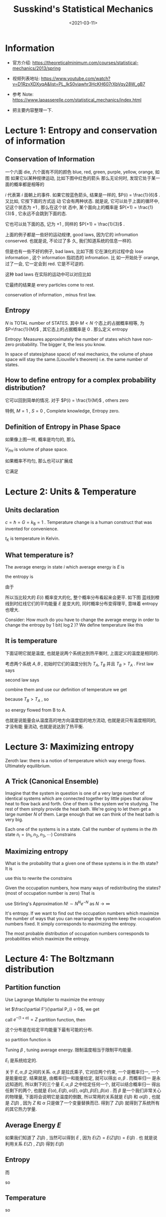 #+TITLE: Susskind's Statistical Mechanics
#+DATE: <2021-03-11>
#+CATEGORIES: 专业笔记
#+TAGS: physics, Statistical Mechanics, Susskind, Entropy, Ising Model, Magnetic, Liquid-Gas Transition, Spontaneous Symmetry
#+HTML: <!-- toc -->
#+HTML: <!-- more -->

* Information
- 官方介绍: https://theoreticalminimum.com/courses/statistical-mechanics/2013/spring

- 视频列表地址: https://www.youtube.com/watch?v=D1RzvXDXyqA&list=PL_IkS0viawhr3HcKH607rXbVqy28W_gB7

- 参考 Note: https://www.lapasserelle.com/statistical_mechanics/index.html

- 把主要内容整理一下.

* Lecture 1: Entropy and conservation of information

** Conservation of Information

一个六面 die, 六个面有不同的颜色 blue, red, green, purple, yellow, orange, 如图
[[file:2021-03-11-physics-SusskindsStatisticalMechanics/die.png]]
如果它以某种规律运动, 比如下图中红色的箭头
[[file:2021-03-11-physics-SusskindsStatisticalMechanics/ring1.png]]
那么无论何时, 发现它处于某一面的概率都是相等的
\begin{align}
P(i) = \frac{1}{6}
\end{align}
$i$ 代表第 $i$ 面朝上的事件.
如果它按蓝色箭头, 结果是一样的, $P(i) = \frac{1}{6}$ . 又比如, 它按下面的方式运
动
[[file:2021-03-11-physics-SusskindsStatisticalMechanics/ring2.png]]
它会有两种状态. 就是说, 它可以处于上面的循环中, 记这个状态为 $+1$ , 那么在这个状
态中, 某个面向上的概率是 $P(+1) = \frac{1}{3}$ , 它永远不会跳到下面的态.

它也可以处下面的态, 记为 $+1$ , 同样的 $P(+1) = \frac{1}{3}$ .

上面的例子都是一些好的运动规律, good laws, 因为它的 infromation conserved. 也就是说, 不论过了多
久, 我们知道系统的信息一样的.

但是也有一些不好的例子, bad laws, 比如下图
[[file:2021-03-11-physics-SusskindsStatisticalMechanics/ring_bad.png]]
它在演化的过程中会 lose information , 这个 information 指初态的 infromation. 比
如一开始处于 orange, 过了一会, 它一定会到 red. 它是不可逆的.

这种 bad laws 在实际的运动中可以对应比如
\begin{align}
  \frac{\mathrm{d}^2x_n}{\mathrm{d}t^2} = -\gamma \frac{\mathrm{d}x_n}{\mathrm{d}t}
\end{align}
它最终的结果是 erery particles come to rest.

conservation of information , minus first law.

** Entropy

$N$ is TOTAL number of STATES. 其中 $M < N$ 个态上的占据概率相等, 为
$P=\frac{1}{M}$ , 其它态上的占据概率是 $0$ . 那么定义 entropy
\begin{align}
  S = \log M
\end{align}
Entropy: Measures approximately the number of states which have non-zero
probability. The bigger it, the less you know.

In space of states(phase space) of real mechanics, the volume of phase space
will stay the same.(Liouville's theorem) i.e. the same number of states.

** How to define entropy for a complex probability distribution?

\begin{align}
  S = - \sum_iP(i) \log P(i)
\end{align}
它可以回到简单的情况. 对于 $P(i) = \frac{1}{M}$ , others zero
\begin{align}
  S = -\sum_i \frac{1}{M}\log \frac{1}{M} = \log M
\end{align}
特例, $M = 1$ , $S = 0$ , Complete knowledge, Entropy zero.

** Definition of Entropy in Phase Space

[[file:2021-03-11-physics-SusskindsStatisticalMechanics/entropy_phase_space.png]]
如果像上图一样, 概率是均匀的, 那么
\begin{align}
  S = \log V_{PH}
\end{align}
$V_{PH}$ is volume of phase space.

如果概率不均匀, 那么也可以扩展成
\begin{align}
 S = - \int \mathrm{d}p\mathrm{d}x P(p, x) \log P(p, x)
\end{align}
它满足
\begin{align}
  \int P(p, x)\mathrm{d}p \mathrm{d}x = 1
\end{align}

* Lecture 2: Units & Temperature

** Units declaration

$c = \hbar = G = k_{\mathrm{B}} = 1$ . Temperature change is a human construct that
was invented for convenience.
\begin{align}
  T = k_{\mathrm{B}}t_{\mathrm{K}}
\end{align}
$t_{\mathrm{K}}$ is temperature in Kelvin.

** What temperature is?

The average energy in state $i$ which average energy is $E$ is
\begin{align}
  \sum_iP(i, E) E_i = \langle E\rangle
\end{align}
the entropy is
\begin{align}
  S(E) = -\sum_i P(i, E)\log P(i, E)
\end{align}
由于
\begin{align}
  \sum_iP(i, E) = 1
\end{align}
所以当比较大的 $E(i)$ 概率变大的化, 整个概率分布看起来会更平. 如下图
[[file:2021-03-11-physics-SusskindsStatisticalMechanics/P_i_E.png]]
蓝线到橙线到时红线它们的平均能量 $E$ 是变大的, 同时概率分布变得理平, 意味着
entropy 也增大.

Consider: How much do you have to change the average energy in order to change
the entropy by $1$ bit( $\log 2$ )? We define temperature like this
\begin{align}
\Delta E = \frac{\partial E}{\partial S} \Delta S
\end{align}

\begin{align}
\mathrm{d}E = T \mathrm{d}S
\end{align}

** It is temperature

下面证明它就是温度, 也就是说两个系统达到热平衡时, 上面定义的温度是相同的.

考虑两个系统 $A, B$ , 初始时它们的温度分别为 $T_A, T_B$ 并且 $T_B > T_A$ . First
law says
\begin{align}
  \mathrm{d}E_A + \mathrm{d}E_B =0
\end{align}
second law says
\begin{align}
  \mathrm{d}S_A + \mathrm{d}S_B > 0
\end{align}
combine them and use our definition of temperature we get
\begin{align}
 \mathrm{d}S_B =& \frac{\mathrm{d}E_B}{T_B} = - \frac{T_A}{T_B}\mathrm{d}S_A \\
          \Downarrow &\\
 0 < & \mathrm{d}S_A + \mathrm{d}S_B = \left(1 - \frac{T_A}{T_B}\right) \mathrm{d}S_A
\end{align}
because $T_B > T_A$ , so
\begin{align}
 \mathrm{d}S_A > & 0\\
          \Downarrow &\\
 T_A \mathrm{d} S_A > & 0 \\
          \Downarrow &\\
 \mathrm{d}E_A > & 0
\end{align}
so energy flowed from B to A.

也就是说能量会从温度高的地方向温度低的地方流动, 也就是说只有温度相同的, 才没有能
量流动, 也就是说达到了热平衡.

* Lecture 3: Maximizing entropy

Zeroth law: there is a notion of temperature which way energy flows. Ultimately
equilibrium.

** A Trick (Canonical Ensemble)

Imagine that the system in question is one of a very large number of identical
systems which are connected together by little pipes that allow heat to flow
back and forth. One of them is the system we're studying. The rest of them
simply provide the heat bath.
[[file:2021-03-11-physics-SusskindsStatisticalMechanics/ensemble.png]]
We're going to let them get a large number $N$ of them. Large enough that we can
think of the heat bath is very big.

Each one of the systems is in a state. Call the number of systems in the
$i\mathrm{th}$ state $n_i = (n_1, n_2, n_3, \cdots)$
Constrains
\begin{align}
\sum_in_i =& N \\
\sum_in_i E_i =& N E
\end{align}

** Maximizing entropy

What is the probability that a given one of these systems is in the
$i\mathrm{th}$ state? It is
\begin{align}
P(i) = \frac{n_i}{N}
\end{align}
use this to rewrite the constrains
\begin{align}
  \sum_iP(i) =& 1 \\
  \sum_iP(i) E_i =& E
\end{align}
Given the occupation numbers, how many ways of redistributing
the states?(most of occupation number is zero) That is
\begin{align}
  \mathrm{Number}\quad \mathrm{of} \quad\mathrm{arrangements}
    =\frac{N!}{\Pi _in_i!}
\end{align}
use Stirling's Approximation $N! \sim N^Ne^{- N}$ as $N\to\infty$
\begin{align}
\log\frac{N!}{\Pi _in_i!} \approx& \log \frac{N^N}{\sum_in_i^{n_i}}
  = N\log N - \sum_in_i\log n_i \\
  =& N\log N - \sum_iN P(i)\log [NP(i)] \\
  =& - N \sum_i P(i) \log P(i)
\end{align}
It's entropy. If we want to find out the occupation numbers which maximize the
number of ways that you can rearrange the system keep the occupation numbers
fixed. It simply corresponds to maximizing the entropy.

The most probable distribution of occupation numbers corresponds to
probabilities which maximize the entropy.

* Lecture 4: The Boltzmann distribution

** Partition function

Use Lagrange Multiplier to maximize the entropy
\begin{align}
  F'(P) = - \sum_iP_i \log P_i  - \alpha \left[\sum_i P_i - 1 \right] - \beta\left[\sum_iE_iP_i - E\right]
\end{align}
let $\frac{\partial F'}{\partial P_i} = 0$, we get
\begin{align}
  P_i = e^{-(1 + \alpha)} e^{- \beta E_i}
\end{align}
call $e^{-(1 + \alpha)} = Z$ partition function, then
\begin{align}
  P_i = \frac{1}{Z} e^{- \beta E_i}
\end{align}
这个分布是在给定平均能量下最有可能的分布.

so partition function is
\begin{align}
  Z = \sum_i e^{- \beta E_i}
\end{align}
Tuning $\beta$ , tuning average energy. 限制温度相当于限制平均能量.

$E_{i}$ 是系统给定的.

关于 $E, \alpha, \beta$ 之间的关系. $\alpha, \beta$ 是拉氏乘子, 它对应两个约束, 一个是概率归一,
一个是能量给定. 结果就是, 由概率归一和能量给定, 就可以得出 $\alpha, \beta$ . 而概率归一
是永远知道的, 所以剩下的三个量 $E, \alpha, \beta$ 之中给定任何一个, 就可以结合概率归一
得出任剩下的两个, 也就是 $E(\alpha), E(\beta), \alpha(E), \alpha(\beta), \beta(E), \beta(\alpha)$ . 而 $\beta$
是一个我们非常关心的物理量, 下面将会说明它是温度的倒数, 所以常用的关系就是
$E(\beta)$ 和 $\alpha(\beta)$ , 也就是 $Z(\beta)$ , 因为 $Z$ 和 $\alpha$ 只是做了一个变量替换而已.
得到了 $Z(\beta)$ 就得到了系统所有的其它热力学量.

** Average Energy $E$

如果我们知道了 $Z(\beta)$ , 当然可以得到 $E$ , 因为 $E(Z) = E(Z(\beta)) = E(\beta)$ . 也
就是说利用关系 $E(Z)$ , $Z(\beta)$ 得到 $E(\beta)$
\begin{align}
  E = \sum_i P_iE_i = \sum_i \frac{1}{Z(\beta)} e^{-\beta E_i}E_i
        = - \frac{1}{Z(\beta)}\frac{\partial Z(\beta)}{\partial\beta}
        = - \frac{\partial}{\partial\beta}\log Z(\beta)
\end{align}

** Entropy

\begin{align}
S = -\sum_i P_i\log P_i
\end{align}
而
\begin{align}
 P_i = \frac{1}{Z(\beta)}e^{-\beta E_i}
\end{align}
so
\begin{align}
S =& -\sum_i P_i\left[ -\beta E_i - \log Z \right] \\
  =& \beta \sum_i P_iE_i + \sum_iP_i\log Z \\
  =& \beta E(\beta) +\log Z(\beta)
\end{align}

** Temperature

\begin{align}
\mathrm{d}S = \beta \mathrm{d}E + E \mathrm{d}\beta +\frac{\partial \log Z}{\partial \beta}\mathrm{d}\beta
    = \beta \mathrm{d}E + E \mathrm{d}\beta -E \mathrm{d}\beta = \beta \mathrm{d}E
\end{align}
so
\begin{align}
 T = \frac{\mathrm{d}E}{\mathrm{d}S} = \frac{1}{\beta}
\end{align}

** Summary

\begin{align}
P_i =& \frac{1}{Z} e^{-\beta E_i} \\
Z =& \sum_i e^{- \beta E_i} \\
E =& - \frac{\partial}{\partial\beta} \log Z \\
T =& \frac{1}{\beta} \\
S =& \beta E + \log Z
\end{align}

** Example: the Ideal Gas

在体积 $V$ 内的 $N$ 个粒子. States: collection $x_1, \cdots, x_{3N}, p_1, p_{3N}$
. $6N$ 维的相空间中的每个点对应一个 state. 每个 state 的能量为 $\sum_{n=1}^{3N}
\frac{p^2_n}{2m}$ .
\begin{align}
 Z =& \frac{1}{N!} \int \mathrm{d}^{3N}x \int \mathrm{d}^{3N}p\cdot e^{- \beta\sum_{n=1}^{3N}
          \frac{p^2_n}{2m}} \\
   =& \frac{V^N}{N!} \left(\frac{2\pi m}{\beta} \right)^{3N/2}
\end{align}
(因子 $\frac{1}{N!}$ 是因为假设粒子不可分辨, 但对结果无影响)
\begin{align}
\log Z = - \frac{3N}{2} \log\beta + \mathrm{const.}
\end{align}
\begin{align}
E = - \frac{\partial}{\partial\beta}\log Z = \frac{3}{2}NT
\end{align}

* Lecture 5: Pressure of an Ideal Gas & Fluctuations

** Helmholtz free energy

\begin{align}
S =& \frac{1}{T} E + \log Z
\end{align}
First define a very useful variable Helmholtz free energy
\begin{align}
  A = E - TS = -T \log Z
\end{align}

** Maxwell' Relation

它是一个纯数学的关系. 假设 $E, S$ 和 $T, V$ 是两组独立的变量, 那么
\begin{align}
\label{eq:maxwell_relation}
\left.\frac{\partial E}{\partial V}\right|_S = \left.\frac{\partial E}{\partial V}\right|_T
    - \left.\frac{\partial E}{\partial S}\right|_V \left.\frac{\partial S}{\partial V}\right|_T
\end{align}

如何理解, 或者说如何证明它?

便于直观地看出它的意义, 我们以独立变量 $T, V$ 为坐标, 画出一条$S$ 的等高线. 也就
是说在这条线上的 $A, B$ 两点, 它的 $S$ 是相等的.
[[file:2021-03-11-physics-SusskindsStatisticalMechanics/adiabatic.png]]
让我们从一个常规的式子出发
\begin{align}
  \Delta E  = \left.\frac{\partial E}{\partial V}\right|_T \Delta V
              +\left.\frac{\partial E}{\partial T}\right|_V \Delta T
\end{align}
上式的第一项和 $(\ref{eq:maxwell_relation})$ 的第一项是相同的. 我们限定它是在 $S$
不变的这条线上走的, 看它会发生什么. 让两边除以 $\Delta V$ 那么

\begin{align}
\label{eq:dedv}
  \frac{\Delta E}{\Delta V}  = \left.\frac{\partial E}{\partial V}\right|_T
              +\left.\frac{\partial E}{\partial T}\right|_V \frac{\Delta T}{\Delta V}
\end{align}
在 $S$ 不变的线上
\begin{align}
  \Delta S  = \left.\frac{\partial S}{\partial V}\right|_T \Delta V
              +\left.\frac{\partial S}{\partial T}\right|_V \Delta T = 0
\end{align}
那么就可以得到这条线的斜率
\begin{align}
\frac{\Delta T}{\Delta V} = - \left.\frac{\partial S}{\partial V}\right|_{T}
                    \left/\frac{\partial S}{\partial T}\right|_{V}
\end{align}
把它带到 $(\ref{eq:dedv})$ 里面就得到
\begin{align}
  \frac{\Delta E}{\Delta V}  =& \left.\frac{\partial E}{\partial V}\right|_T
              -\left.\frac{\partial E}{\partial T}\right|_V \cdot
                    \left.\frac{\partial S}{\partial V}\right|_{T}
                    \left/\frac{\partial S}{\partial T}\right|_{V} \\
             =& \left.\frac{\partial E}{\partial V}\right|_T
    - \left.\frac{\partial E}{\partial S}\right|_V \left.\frac{\partial S}{\partial V}\right|_T
\end{align}
在 $S$ 不变的线上, $\frac{\Delta E}{\Delta V}$ 就是 $\left.\frac{\partial E}{\partial V}\right|_S$
. 所以问题得证.

** Pressure & Adiabatic

考虑一个系统体积可变, 如下图, 加一个活塞
[[file:2021-03-11-physics-SusskindsStatisticalMechanics/piston.png]]
此时系统有了两个可以控制的参量, $T$ 和 $V$ . 然后考虑一个 adiabatic 的过程.
adiabatic 的意思有两个
- slow. 比如活塞右移, 如果移动的很慢, 那么气体的压强会有对外界的做功, 但是如果突
  然右移, 气体还没来得及充满整个容器, 所以就没有对外界做功. adiabatic 意味着很慢,
  整个过程中, 系统都始终处于平衡态.
- no energy comes into the system from outside. 也就是说它是绝热的.
活塞右移的过程中, 没有能量注入, 也就是说能量的改变就是压强对外做的功
\begin{align}
  \mathrm{d}E = -P A\mathrm{d}x = - P\mathrm{d}V
\end{align}
因此压强可以由上式定义出
\begin{align}
 P = - \frac{\partial E}{\partial V}
\end{align}
但是, 如何体现 adiabatic 这个过程. 其实等熵的过程就是一个 adiabatic 的过程.
second law 说熵会增加或者不变. 其中不变的过程就是一个 adiabatic 的过程. 这可以从
量子力学的角度来理解. 整个系统是被限制在一个 box 中, 那么它的能级将会是分立的.
而我们绝热地右移活塞, 它们的能级会改变, 但是不会交叉, 还是各自保持独立, 如下图
file:2021-03-11-physics-SusskindsStatisticalMechanics/adiabatic_quantum.png
也就是说如果系统原来处在某个能级上, 它还是在某个能级上. 进一步说, 就是它的处在某
个能级上的概率不会改变, 它的概率分布不会改变. 而 熵就是概率分布的函数, 所以熵不
会改变.

所以压强的定义就可以写为
\begin{align}
 P = - \left.\frac{\partial E}{\partial V}\right|_S
\end{align}
但是控制 entropy 不是那么容易, 我们容易控制的是温度. 所以根据之前的
$(\ref{eq:maxwell_relation})$ , 它可以写为
\begin{align}
 P = - \left.\frac{\partial E}{\partial V}\right|_S
  =  - \left( \left.\frac{\partial E}{\partial V}\right|_T
    - \left.\frac{\partial E}{\partial S}\right|_V \left.\frac{\partial S}{\partial V}\right|_T\right)
\end{align}
根据温度的定义, 上式中的 $\left.\frac{\partial E}{\partial S}\right|_V$ 就是温度. 之前我们定义
温度的时候, 是一个 closed system, 它的体积给定, 正好这是里的定义.

因此
\begin{align}
 P  =  -  \left.\frac{\partial (E - TS)}{\partial V}\right|_T
\end{align}
而 $E - TS$ 就是之前定义的 Helmholtz free energy, 这里就可以看出它是很有用的, 它
可以用来求压强.
\begin{align}
 P  =&  -  \left.\frac{\partial A}{\partial V}
    \right|_T \\
   =& \left. T \frac{\partial}{\partial V}\log Z\right|_T
\end{align}
这个定义里的偏导数是给定温度的. 而之前的一节课的热力学量公式中的偏导数实际上就是
导数, 因为那时只有一个独立变量, 我们常取的就是 $\beta$ . 而此时的系统, 多了另外一个
独立变量, 也就是体积. 因此这里对体积求偏导时, 就要注明温度不变.

** Example: Ideal Gas

现在就用它来计算一下理想气体的压强! 我们甚至都不需要完全计算出配分函数.
\begin{align}
  Z = \frac{1}{N!}\int \mathrm{d}^{3N}x \mathrm{d}^{3N}p e^{- \beta \frac{p^2}{2m}}
    = \frac{V^N}{N!} f(\beta)
\end{align}
因为压强是给定 $\beta$ 后, 对 $V$ 的导数, 所以我们不关心 $f(\beta)$ 的形式, 只要知道
$Z\propto V^N$ 就足够了
\begin{align}
  P = T \left.\frac{\partial \log Z}{\partial V}\right|_T = T \frac{N}{V}
\end{align}
这就是理想气体的 equation of state
\begin{align}
 PV = NT
\end{align}

** Fluctuation & Heat Capacity

fluctuation is defined as
\begin{align}
  \Delta x  \equiv \sqrt{\langle(x - \langle x\rangle)^2\rangle} = \sqrt{\langle x^2\rangle-\langle x\rangle^2}
\end{align}
fluctuation of energy is
\begin{align}
 (\Delta E)^2 = \langle E^2\rangle - \langle E\rangle^2
\end{align}
其中 $\langle E\rangle$ 就是之前的 $E$ , 可以从 partition function 得到
\begin{align}
  \langle E\rangle = - \frac{\partial \log Z}{\partial \beta}
\end{align}
而 $\langle E^2\rangle$ 可以根据定义来求
\begin{align}
   \langle E^2\rangle = \sum_iP_iE_i^2 = \frac{1}{Z(\beta)}\sum_ie^{- \beta E_i} E_i^2
     = \frac{1}{Z}\frac{\partial^2 Z}{\partial\beta^2}
\end{align}
so
\begin{align}
 (\Delta E)^2 = \frac{1}{Z}\frac{\partial^2 Z}{\partial\beta^2}
        - \frac{1}{Z^2}\left(\frac{\partial Z}{\partial \beta} \right)^2
        = \frac{\partial}{\partial\beta}\left( \frac{1}{Z} \frac{\partial Z}{\partial \beta} \right)
\end{align}
而括号中的恰好就是 $- E$ , 那么
\begin{align}
 (\Delta E)^2 = - \frac{\partial E}{\partial\beta} = - \frac{\partial T}{\partial\beta} \frac{\partial E}{\partial T}
         = T^2 \frac{\partial E}{\partial T} = T^2C_V(T)
\end{align}
where
\begin{align}
  C_V(T) \equiv \left.\frac{\partial E}{\partial T}\right|_V
\end{align}
is heat capacity.

* Lecture 6: Weakly interacting gases, heat, and work

考虑分子之间有两体相互作用能
\begin{align}
  E = \sum_n \frac{p_n^2}{2M} + \sum_{n>m}U(|x_n - x_m|)
\end{align}
先考虑两个粒子之间的相互作用能
\begin{align}
  \int \mathrm{d}^3x_1 \mathrm{d}^3x_2 \cdot U(|x_2 - x_1|)
  = \int \mathrm{d}^3x_1 \mathrm{d}^3(x_1 + x')\cdot  U(|x'|)
  = \int \mathrm{d}^3x_1 \mathrm{d}^3(x') \cdot U(|x'|)
  = V U_0
\end{align}
where $\int \mathrm{d}^3x_1 = V$ , $\int\mathrm{d}^3(x')  U(|x'|) = U_0$ . 记
$\sum_{n>m}U(|x_n - x_m|) \equiv U(x)$ 那么
\begin{align}
  E = \sum_n \frac{p_n^2}{2M} + \frac{N(N - 1)}{2}VU_0
\end{align}
计算配分函数
\begin{align}
  Z &= \frac{1}{N!} \int \mathrm{d}^{3N}x\int \mathrm{d}^{3N}p\cdot
         e^{-\beta\sum_n \frac{p_n^2}{2M}} e^{- \beta U(x)}\\
   &= \left(\frac{V^N}{N!}\int \mathrm{d}^{3N}p\cdot
         e^{-\beta\sum_n \frac{p_n^2}{2M}}\right)
         \frac{1}{V^N}\int \mathrm{d}^{3N}x \cdot e^{- \beta U(x)} \\
   &= Z_0(\beta) \frac{1}{V^N}\int \mathrm{d}^{3N}x \cdot e^{- \beta U(x)} \\
\end{align}
其中 $Z_0$ 是 ideal gas 的配分函数. 如果相互作用很小, 那么我们可以对它展开, 只取
到一阶项
\begin{align}
  e^{- \beta U(x)} \approx 1 - \beta U(x)
\end{align}
那么
\begin{align}
  \frac{1}{V^N}\int \mathrm{d}^{3N}x \cdot e^{- \beta U(x)}
  &\approx \frac{1}{V^N}\int \mathrm{d}^{3N}x \cdot [1 -  \beta U(x)] \\
  &= 1 - \frac{\beta}{V^N} \frac{N(N - 1)}{2} \int \mathrm{d}x_1\mathrm{d}x_2\cdot U(x_1 - x_2)
      \int \mathrm{d}^3x_{3}\cdots \mathrm{d}^{3}x_N \\
  &\approx 1 - \frac{N^2}{2}\frac{\beta}{V^{N - (N - 2)}} U_0 V\\
  &= 1 - \frac{\beta N^2}{2V}U_0
\end{align}
配分函数的对数为
\begin{align}
  \log Z \approx \log Z_0 + \log\left[1 -\frac{\beta N^2}{2V}U_0 \right]
        \approx \log Z_0 - \frac{\beta N^2}{2V}U_0
\end{align}
其中利用了 $\log(1 - x) = - x + \cdots$

之后我们可以计算一些热力学量的修正. 比如能量
\begin{align}
  E = -\frac{\partial \log Z}{\partial\beta} = \frac{3}{2}NT + \frac{N^2}{2V}U_0
        = \left( \frac{3}{2}T + \frac{\rho}{2}U_0 \right)N
\end{align}
压强
\begin{align}
P = - \left. \frac{\partial A}{\partial V}\right|_V = T \frac{\partial \log Z}{\partial V}
  = \rho T + \frac{1}{2}\rho^2U_0
\end{align}

* Lecture 7: Harmonic Oscillators ( & Entropy vs. reversibility)

** Single Classical Harmonic Oscillators

考虑如图的单个弹簧
[[file:2021-03-11-physics-SusskindsStatisticalMechanics/spring.png]]
它的 partition function 是
\begin{align}
  Z = \int \mathrm{d}p \mathrm{d}x\cdot e^{-\beta \frac{p^2}{2m}} e^{-\beta \frac{kx^2}{2}}
    = \frac{2\pi}{\omega} \frac{1}{\beta}
\end{align}
where $\frac{1}{\omega} = \sqrt{\frac{m}{k}}$ . so
\begin{align}
  \log Z = \sharp - \log \beta
\end{align}
and
\begin{align}
 E = - \frac{\partial \log Z}{\partial\beta} = T
\end{align}

** Single Quantum Harmonic Oscillators

量子与经典不同的地方仅在于能级是分立的(Susskind 在此没有计入零点能). So
partition functino is
\begin{align}
  Z = \sum_n e^{- \beta n\hbar\omega} = \sum_n \left(e^{-\beta\hbar\omega} \right)^n
    = \frac{1}{1 - e^{- \beta\hbar\omega}}
\end{align}
so
\begin{align}
  E = - \frac{1}{Z}\frac{\partial Z}{\partial\beta} = \frac{\hbar\omega e^{- \beta\hbar\omega}}{1 - e^{- \beta\hbar\omega}}
\end{align}
as $\beta \to 0$ (high temperature), the leading order of energy behaves like
\begin{align}
  E \to T
\end{align}
which is the result of classical case.
as $\beta \to\infty$ (low temperature), the leading oreder of energy behaves like
\begin{align}
 E \to \hbar\omega e^{- \beta\hbar\omega}
\end{align}
it exponentially goes to zero.

* Lecture 8: Magnetic & 1D Ising Model (Entropy, reversibility, and magnetism)

Consider 1 D spin chain, $N$ spins can be either $\sigma(i)= + 1$ or $\sigma(i) =
-1$.
[[file:2021-03-11-physics-SusskindsStatisticalMechanics/1d_ising_pic.png]]
Suppose there is a magnetic field, the energy is
\begin{align}
  E = (n - m) \mu H
\end{align}
where $n$ is the number of ups, $m$ is the number of downs, and satisfy $n + m
= N$ . So partition function
\begin{align}
  Z = \sum_{n, m}e^{-\beta \mu H(n - m)}
\end{align}
where sum is meant over all configurations. For each value of $(n−m)$ , there
is going to be a certainnumber of configurations. And that number of
configurations is
\begin{align}
\frac{N!}{n! m!}
\end{align}
so
\begin{align}
  Z = \sum_{n}\frac{N!}{n! (N - n)!} \left(e^{-\beta\mu H}\right)^n
            \left(e^{\beta\mu H}\right)^{N - n}
    = (e^{-\beta\mu H} + e^{\beta\mu H})^N
\end{align}
(The sum in the partition functions is over microstates. If there is
 degeneracy, we need to multiply a degeneracy factor). And we rewrite the
 partition function
\begin{align}
 Z = 2^N \cosh^N (\beta \mu H)
\end{align}
Define magnetization as
\begin{align}
  M = \frac{\langle n - m\rangle}{N}
\end{align}
so
\begin{align}
  M = \frac{E}{\mu H N} = - \frac{1}{\mu H N} \frac{\partial \log Z}{\partial \beta} = -\tanh (\beta\mu H)
\end{align}
It behaves like
[[file:2021-03-11-physics-SusskindsStatisticalMechanics/1d_ising_solution.png]]
There is no phase transition.

* Lecture 9: The Ising model & Phase transition

** 1D case

Let's use new notion
\begin{align}
 E = - \mu B \sigma \equiv -J \sigma
\end{align}
(He changed $H$ to $B$ and changed the direction of magnetic field!)
so the solution is
\begin{align}
 \langle \sigma\rangle = \tanh (\beta J)
\end{align}
现在考虑不加磁场了, 但是考虑相邻的 spin 之间有相互作用能, 也就是说能量为
\begin{align}
E = -J \sum \sigma_i \sigma_{i + 1}
\end{align}
for $J > 0$ , spin parallel is favored(lower energy).

Now we define correlation function as
\begin{align}
\langle \sigma_i \sigma_{i + n}\rangle
\end{align}
and we call $\sigma_1\sigma_2 = \mu_1 \sigma_2\sigma_3= \mu_2, \cdots$ . So
\begin{align}
E = -J \sum \mu_i
\end{align}
it has the same form of 1 dimension Ising model without interaction energy in a
magnetic field. So we can right now get
\begin{align}
\langle \mu \rangle = \tanh \beta J
\end{align}
We can calculate correlation function by add some pairs in it (because $\sigma_i \sigma_i
=1$ )
\begin{align}
\langle \sigma_i \sigma_{i + n}\rangle = \langle \sigma_i \sigma_{i + 1}\sigma_{i + 1} \sigma_{i + 2}\sigma_{i + 2}\cdots
         \sigma_{i + n - 1}\sigma_{i + n-1}\sigma_{i + n}\sigma_{i + n}\rangle
   = \langle\mu_1 \mu_2 \cdots \mu_n \rangle = \tanh^N\beta J
\end{align}
the last equivalent is because differnt $\mu_i$ is independent.

So, it is a boring system, because the correlation function decays when increase
the distance except temperature is zero which $\tanh \beta J = 1$ . It is the same
idea of the game of telephone. The signal decays.

Why it is borig? because its dimension is too low. We will see in 2 dimension,
there will be something like error correction.

** High Dimension Case & Mean Field Approximation (Self-Consistent Field)

In $d$ dimension, there are $2d$ neighbors. Mean field means we approximate the
neighbor spin as the average spin which labeled as $\bar{\sigma}$. So the energy in
a site is
\begin{align}
E = -J \sigma \sum_{\mathrm{neighbor}} \sigma \approx -\left(2 d J \bar{\sigma}\right) \sigma
\end{align}
the higher the dimension, the better the approximation is. It seems like if one
neighbor pass the information wrong, there are other neighbors may pass it
right, the more the neighbors, the larger the chance which pass the information
right.

This approximation is also called self-consistent field, because we can write
the average spin as the form (just transform $J \to 2 dJ\bar{\sigma}$)
\begin{align}
 \bar{\bar{\sigma}} = \tanh(2 \beta d J \bar{\sigma})
\end{align}
we can solve it consistently, so the name. We write it in another form (let
$\bar{\bar{\sigma}} = \bar{\sigma}$)
\begin{align}
T \frac{y}{2dj} = \tanh y, \quad \mathrm{where} \quad y = 2\beta d J \bar{\sigma}
\end{align}
[[file:2021-03-11-physics-SusskindsStatisticalMechanics/nd_ising_solution.png]]
直线的斜率与 $T$ 是成正比的. 可以发现, 当温度很高时, 比如图中蓝线, 它与 $\tanh
y$ 只有 $y = 0$ , 也就是 $\bar{\sigma} = 0$ 一个交点, 没有磁性, 所有的 spin 都随机排
序.

当温度降低到 $T = 2d J$ , 也就是图中橙色直线时, 它与 $\tanh y$ 相切. 只要温度再
降一点, 到 $T < 2d J$ 时, 就有三个交点分别在 $y < 0, y > 0$ 以及 $y = 0$ 处. 从能量
上看, $y > 0, y < 0$ 的两个解能量是相同的, 并且都要比 $y = 0$ 时的解要低. 也就是
说系统是有磁性的.

The temperatureT= 2dj, where a transition appears, iscalled thecritical
temperature. It is not exact. It is a meanfield approximation.

** + External Magnetic Field $B$

如果加上外磁场, 那么 Energy is
\begin{align}
  E = -[2 d J \bar{\sigma} + B]\sigma
\end{align}
and
\begin{align}
T \frac{y}{2 d J} = \tanh (y + B\beta)
\end{align}
there is just a shift.
[[file:2021-03-11-physics-SusskindsStatisticalMechanics/nd_ising_shift_solution.png]]
此时所有温度都是有确定的磁性.

The tiniest little bit of stray magnetic field $h$ will tell us which way to
go. If $h is positive the magnetization will be positive. Right above the $T$
-axis it won’t be zero, and right below it won’t be zero either. Spontaneous
magnetizationhas happened.

* Lecture 10: Liquid-Gas Phase Transition

** Phase Diagram of Ising Model

我们对带有外场
\begin{align}
  E = -J \sum_{\mathrm{links}}\sigma(i)\sigma(j) - \sum_{\mathrm{sites}}h \sigma(i)
\end{align}
的情况做一个总结, 从能量上看, parallel, ups 的能量比较低. 用 mean field 近似的
结果是
\begin{align}
  \bar{\sigma} = \tanh \left[(2 d J \bar{\sigma} + h)\beta \right]
\end{align}

[[file:2021-03-11-physics-SusskindsStatisticalMechanics/magnetic_phase.png]]

沿不同的路径来看这个相图:
- 沿 $h = 0$ 来看, 在 $T < T_{\mathrm{C}}$ 时, 它只有两个简并的解, 也就是说它是
  有磁性的, 随着温度的升高, 磁性减小, 直到跨过 $T = T_{\mathrm{C}}$ (The
  phenomena happening there are all characterized bywhat is calledcritical
  exponents), 磁性消失.
- 在 $T=0$ 的轴上, 当 $h < 0$ 时, $\sigma = -1$ . 当 $h>0$ 时, $\sigma = +1$ . That
  comes from the fact thatat zero temperature the spins all choose the lowest
  energy,and there is no fluctuation.
- 沿 $T < T_{\mathrm{C}}$ 的某个温度, 逐渐增大磁场, 也就是图中的虚直线. 在 $h <
  0$ 时, 它有一个 shift, 有 $\sigma < 0$ 的解. 随着 $h\to 0$ , 磁性减小, 但是没有减小
  到 $0$ , 然后一个突然的转变, 变到 $\sigma > 0$ . $h > 0$ 并逐渐增大时, 磁性以开始
  增强.
- 如果我们沿图中半圆虚线, 它绕过了 $T_{\mathrm{C}}$ , 此时 $\sigma$ 连续地由负变到零,
  再变到正.

When we talk strictly about real magnets,Tcis also calledthe Curie
temperature.


** Liquid-Gas Phase Transition

可以用 Ising model 做为一个简单的数学模型, 来 show liquid-gas phase diagram.

liquid gas transition 的发生需要三个条件:
- 有一个可变的 chemical potential (Note that $\mu$ is called the chemical
  potential because in gen-eral it is different for different kinds of
  molecules.)
- 有一个 hard core potential
- 有一个 short range attraction potential

如果我们把 Ising model 中 up 看成是存在一个粒子, down 看成是没有粒子. 两个邻近的
spin parallel 是一个 unbroken bound. 那么有外加磁场的 Ising model 恰好就满足这三
个条件. 下面考虑二维 $d=2$ 的情况.
- chemical potential 对应外加磁场再加一个 shift. chemical potential 就是增加一个
  粒子的 energy cost. 我们从真空, 也就是 all down 状态增加一个粒子, 也就是 flip
  a down to up, 它会打开四个 bound, 同时加上外磁场的能量 , energy cost 就是 $8 J
  + 2h$ . 故 chemical potential $\mu = 8J + 2h$
- $\sigma$ 只能是 $\pm 1$ , 不能是其它数值, 也就是说一个 site 是能是没有粒子, 或者有
  一子的状态. 而不能有多个粒子, 也就是对应一个 hard core potential
- 两个相距比较远的粒子, 它们的总能量是 $2(8J + 2h)$ . 而它们互相接近, 直到邻时,
  它们会形成一个 bound , 也就是对应它们是 parall 的, 能量会减少 $4J$ . 这就对应
  一个 short range attraction potential.

在此对应下, 我们可以用 Ising model 的相图来理解 liquid-gas phase transition. 这
个 transition 对应 $\sigma$ 的突变, 也就是 density 的突变. The difference between
liquid andvapour is some discontinuity in the density, liquid beingdenser than
vapor.
[[file:2021-03-11-physics-SusskindsStatisticalMechanics/liquid-gas.png]]

We want to keep the molecular properties fixed, thereforewe are not going to
play with $J$. All we can vary is the chemical potential. And that is the same
thing in our model as varying $h$ .


* Interlude

** Stirling's Approximation

\begin{align}
N! \approx N^N e^{-N} ,\quad \mathrm{as}\quad N\to\infty
\end{align}
Proof: as $N \to \infty$
\begin{align}
\log (N!) = \sum_{x = 1}^N \log x \approx \int_1^N \mathrm{d}x\cdot\log x \approx N \log N - N
\end{align}
Q.E.D.

** Lagrange Multiplier

另一种不同的理解方式, 不是找 constrain 的切线, 而是 shift了 $F$ 使得 $F(G)$ 在零
处有极值.

具体来讲, function $F(x_i)$ , constrain $G(x_i) = 0$ , 那么在 $x_i$ (如 $x_1 = x,
x_2 = y$ 时只有两个变量)平面内, $F(x_i)$ 是一圈一圈的等高线, $G(x_i)$ 也有一系列等
高线. 极值点处两条等高线相切, 在它们的垂线上 $F$ 可以做为 $G$ 的函数, 但此函数在
$G=0$ 处不一定是极值点. 但我们可以变换一下令 $F' = F +\lambda G$ 使得 $G = 0$ 处为
$F'$ 极值点, 得出 $x_i$ 后再 令 $G(x_i) = 0$ 解出 $\lambda$ .

Exp.
\begin{align}
  F(x, y) =& \frac{x^2 + y^2}{2}\\
  G(x, y) =& x + y - 1 = 0 \\
\end{align}

* ...about

我之前一直很模糊, 不清晰的概念, 都跟 Susskind 搞明白了. 比如什么是 adiabatic, 为
什么压强要在等熵下定义.

Susskind, U GREAT!

* Reference

- [[https://en.wikipedia.org/wiki/Phase_diagram][Phase Diagram]]

- [[https://en.wikipedia.org/wiki/Stirling%27s_approximation][Stirling's Approximation]]
